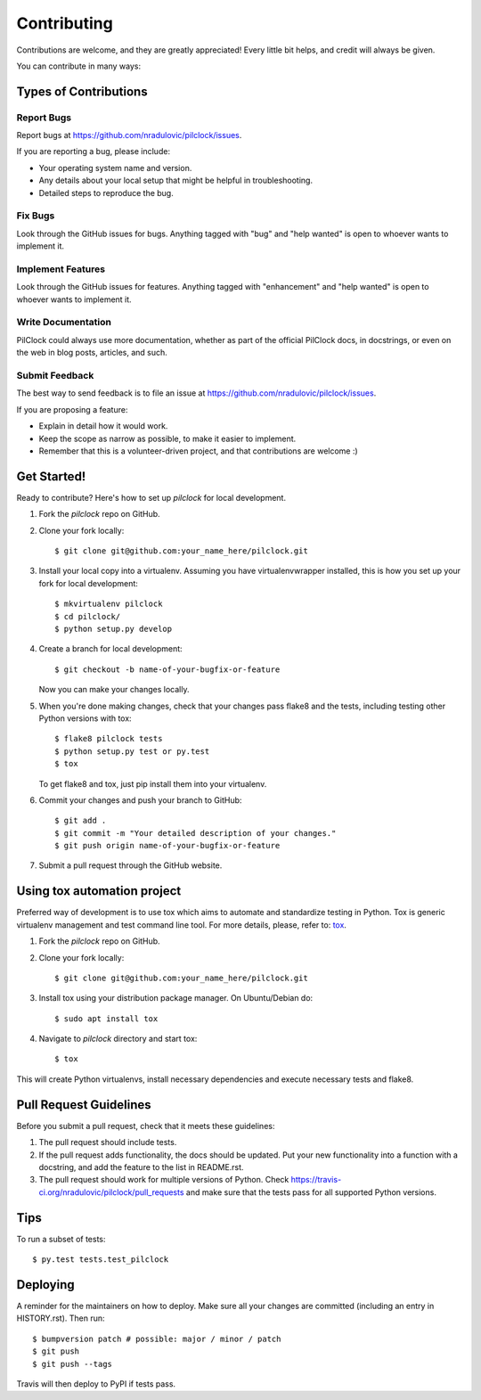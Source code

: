 .. highlight:: shell

============
Contributing
============

Contributions are welcome, and they are greatly appreciated! Every little bit
helps, and credit will always be given.

You can contribute in many ways:

Types of Contributions
----------------------

Report Bugs
~~~~~~~~~~~

Report bugs at https://github.com/nradulovic/pilclock/issues.

If you are reporting a bug, please include:

* Your operating system name and version.
* Any details about your local setup that might be helpful in troubleshooting.
* Detailed steps to reproduce the bug.

Fix Bugs
~~~~~~~~

Look through the GitHub issues for bugs. Anything tagged with "bug" and "help
wanted" is open to whoever wants to implement it.

Implement Features
~~~~~~~~~~~~~~~~~~

Look through the GitHub issues for features. Anything tagged with "enhancement"
and "help wanted" is open to whoever wants to implement it.

Write Documentation
~~~~~~~~~~~~~~~~~~~

PilClock could always use more documentation, whether as part of the
official PilClock docs, in docstrings, or even on the web in blog posts,
articles, and such.

Submit Feedback
~~~~~~~~~~~~~~~

The best way to send feedback is to file an issue at 
https://github.com/nradulovic/pilclock/issues.

If you are proposing a feature:

* Explain in detail how it would work.
* Keep the scope as narrow as possible, to make it easier to implement.
* Remember that this is a volunteer-driven project, and that contributions
  are welcome :)

Get Started!
------------

Ready to contribute? Here's how to set up `pilclock` for local development.

1. Fork the `pilclock` repo on GitHub.
2. Clone your fork locally::

    $ git clone git@github.com:your_name_here/pilclock.git

3. Install your local copy into a virtualenv. Assuming you have 
   virtualenvwrapper installed, this is how you set up your fork for local 
   development::

    $ mkvirtualenv pilclock
    $ cd pilclock/
    $ python setup.py develop

4. Create a branch for local development::

    $ git checkout -b name-of-your-bugfix-or-feature

   Now you can make your changes locally.

5. When you're done making changes, check that your changes pass flake8 and the
   tests, including testing other Python versions with tox::

    $ flake8 pilclock tests
    $ python setup.py test or py.test
    $ tox

   To get flake8 and tox, just pip install them into your virtualenv.

6. Commit your changes and push your branch to GitHub::

    $ git add .
    $ git commit -m "Your detailed description of your changes."
    $ git push origin name-of-your-bugfix-or-feature

7. Submit a pull request through the GitHub website.

Using tox automation project
----------------------------

Preferred way of development is to use tox which aims to automate and
standardize testing in Python. Tox is generic virtualenv management and test
command line tool. For more details, please, refer to: tox_.

1. Fork the `pilclock` repo on GitHub.
2. Clone your fork locally::

    $ git clone git@github.com:your_name_here/pilclock.git

3. Install tox using your distribution package manager. On Ubuntu/Debian do::
    
    $ sudo apt install tox

4. Navigate to `pilclock` directory and start tox::

    $ tox

This will create Python virtualenvs, install necessary dependencies and execute
necessary tests and flake8.

Pull Request Guidelines
-----------------------

Before you submit a pull request, check that it meets these guidelines:

1. The pull request should include tests.
2. If the pull request adds functionality, the docs should be updated. Put
   your new functionality into a function with a docstring, and add the
   feature to the list in README.rst.
3. The pull request should work for multiple versions of Python. Check
   https://travis-ci.org/nradulovic/pilclock/pull_requests
   and make sure that the tests pass for all supported Python versions.

Tips
----

To run a subset of tests::

$ py.test tests.test_pilclock


Deploying
---------

A reminder for the maintainers on how to deploy.
Make sure all your changes are committed (including an entry in HISTORY.rst).
Then run::

$ bumpversion patch # possible: major / minor / patch
$ git push
$ git push --tags

Travis will then deploy to PyPI if tests pass.

.. _tox: https://tox.readthedocs.io
